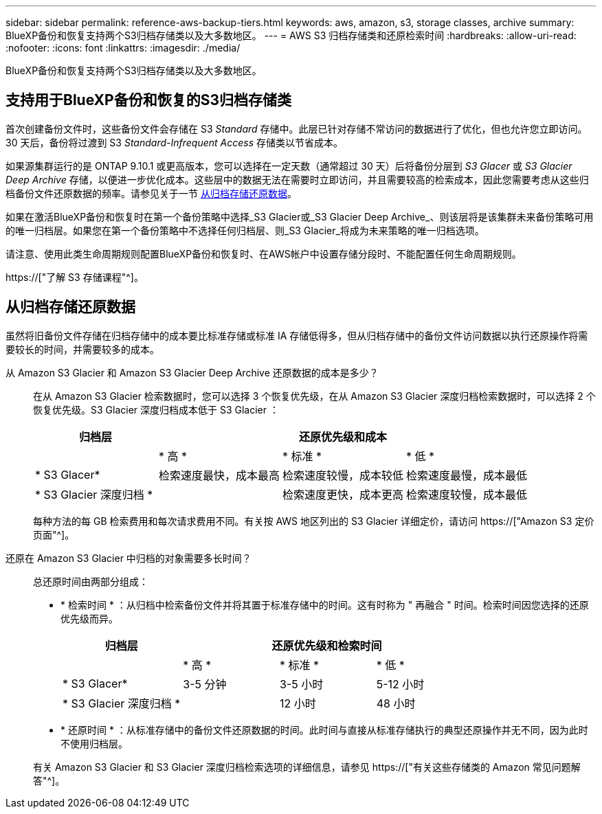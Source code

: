 ---
sidebar: sidebar 
permalink: reference-aws-backup-tiers.html 
keywords: aws, amazon, s3, storage classes, archive 
summary: BlueXP备份和恢复支持两个S3归档存储类以及大多数地区。 
---
= AWS S3 归档存储类和还原检索时间
:hardbreaks:
:allow-uri-read: 
:nofooter: 
:icons: font
:linkattrs: 
:imagesdir: ./media/


[role="lead"]
BlueXP备份和恢复支持两个S3归档存储类以及大多数地区。



== 支持用于BlueXP备份和恢复的S3归档存储类

首次创建备份文件时，这些备份文件会存储在 S3 _Standard_ 存储中。此层已针对存储不常访问的数据进行了优化，但也允许您立即访问。30 天后，备份将过渡到 S3 _Standard-Infrequent Access_ 存储类以节省成本。

如果源集群运行的是 ONTAP 9.10.1 或更高版本，您可以选择在一定天数（通常超过 30 天）后将备份分层到 _S3 Glacer_ 或 _S3 Glacier Deep Archive_ 存储，以便进一步优化成本。这些层中的数据无法在需要时立即访问，并且需要较高的检索成本，因此您需要考虑从这些归档备份文件还原数据的频率。请参见关于一节 <<从归档存储还原数据,从归档存储还原数据>>。

如果在激活BlueXP备份和恢复时在第一个备份策略中选择_S3 Glacier或_S3 Glacier Deep Archive_、则该层将是该集群未来备份策略可用的唯一归档层。如果您在第一个备份策略中不选择任何归档层、则_S3 Glacier_将成为未来策略的唯一归档选项。

请注意、使用此类生命周期规则配置BlueXP备份和恢复时、在AWS帐户中设置存储分段时、不能配置任何生命周期规则。

https://["了解 S3 存储课程"^]。



== 从归档存储还原数据

虽然将旧备份文件存储在归档存储中的成本要比标准存储或标准 IA 存储低得多，但从归档存储中的备份文件访问数据以执行还原操作将需要较长的时间，并需要较多的成本。

从 Amazon S3 Glacier 和 Amazon S3 Glacier Deep Archive 还原数据的成本是多少？:: 在从 Amazon S3 Glacier 检索数据时，您可以选择 3 个恢复优先级，在从 Amazon S3 Glacier 深度归档检索数据时，可以选择 2 个恢复优先级。S3 Glacier 深度归档成本低于 S3 Glacier ：
+
--
[cols="25,25,25,25"]
|===
| 归档层 3+| 还原优先级和成本 


|  | * 高 * | * 标准 * | * 低 * 


| * S3 Glacer* | 检索速度最快，成本最高 | 检索速度较慢，成本较低 | 检索速度最慢，成本最低 


| * S3 Glacier 深度归档 * |  | 检索速度更快，成本更高 | 检索速度较慢，成本最低 
|===
每种方法的每 GB 检索费用和每次请求费用不同。有关按 AWS 地区列出的 S3 Glacier 详细定价，请访问 https://["Amazon S3 定价页面"^]。

--
还原在 Amazon S3 Glacier 中归档的对象需要多长时间？:: 总还原时间由两部分组成：
+
--
* * 检索时间 * ：从归档中检索备份文件并将其置于标准存储中的时间。这有时称为 " 再融合 " 时间。检索时间因您选择的还原优先级而异。
+
[cols="25,20,20,20"]
|===
| 归档层 3+| 还原优先级和检索时间 


|  | * 高 * | * 标准 * | * 低 * 


| * S3 Glacer* | 3-5 分钟 | 3-5 小时 | 5-12 小时 


| * S3 Glacier 深度归档 * |  | 12 小时 | 48 小时 
|===
* * 还原时间 * ：从标准存储中的备份文件还原数据的时间。此时间与直接从标准存储执行的典型还原操作并无不同，因为此时不使用归档层。


有关 Amazon S3 Glacier 和 S3 Glacier 深度归档检索选项的详细信息，请参见 https://["有关这些存储类的 Amazon 常见问题解答"^]。

--

